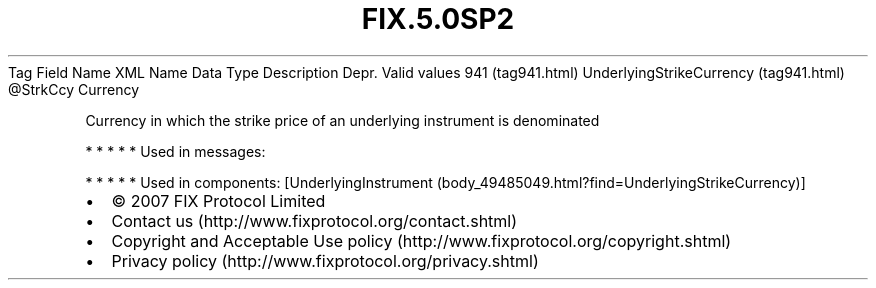 .TH FIX.5.0SP2 "" "" "Tag #941"
Tag
Field Name
XML Name
Data Type
Description
Depr.
Valid values
941 (tag941.html)
UnderlyingStrikeCurrency (tag941.html)
\@StrkCcy
Currency
.PP
Currency in which the strike price of an underlying instrument is
denominated
.PP
   *   *   *   *   *
Used in messages:
.PP
   *   *   *   *   *
Used in components:
[UnderlyingInstrument (body_49485049.html?find=UnderlyingStrikeCurrency)]

.PD 0
.P
.PD

.PP
.PP
.IP \[bu] 2
© 2007 FIX Protocol Limited
.IP \[bu] 2
Contact us (http://www.fixprotocol.org/contact.shtml)
.IP \[bu] 2
Copyright and Acceptable Use policy (http://www.fixprotocol.org/copyright.shtml)
.IP \[bu] 2
Privacy policy (http://www.fixprotocol.org/privacy.shtml)
